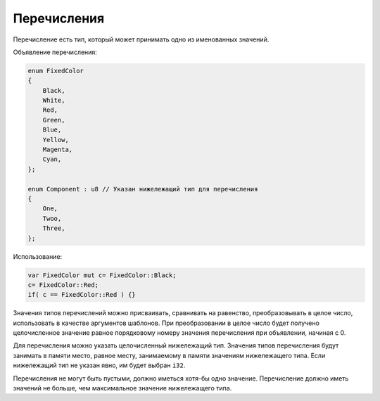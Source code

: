Перечисления
============

Перечисление есть тип, который может принимать одно из именованных значений.

Объявление перечисления:

.. code-block:: u_spr

   enum FixedColor
   {
       Black,
       White,
       Red,
       Green,
       Blue,
       Yellow,
       Magenta,
       Cyan,
   };

   enum Component : u8 // Указан нижележащий тип для перечисления
   {
       One,
       Twoo,
       Three,
   };

Использование:

.. code-block:: u_spr

   var FixedColor mut c= FixedColor::Black;
   c= FixedColor::Red;
   if( c == FixedColor::Red ) {}

Значения типов перечислений можно присваивать, сравнивать на равенство, преобразовывать в целое число, использовать в качестве аргументов шаблонов.
При преобразовании в целое число будет получено целочисленное значение равное порядковому номеру значения перечисления при объявлении, начиная с 0.

Для перечисления можно указать целочисленный нижележащий тип. Значения типов перечисления будут занимать в памяти место, равное месту, занимаемому в памяти значениям нижележащего типа.
Если нижележащий тип не указан явно, им будет выбран ``i32``.

Перечисления не могут быть пустыми, должно иметься хотя-бы одно значение. Перечисление должно иметь значений не больше, чем максимальное значение нижележащего типа.
